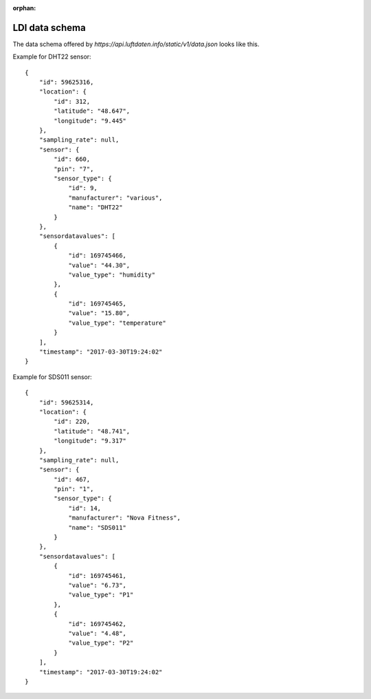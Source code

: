:orphan:

LDI data schema
===============
The data schema offered by `https://api.luftdaten.info/static/v1/data.json` looks like this.

Example for DHT22 sensor::

    {
        "id": 59625316,
        "location": {
            "id": 312,
            "latitude": "48.647",
            "longitude": "9.445"
        },
        "sampling_rate": null,
        "sensor": {
            "id": 660,
            "pin": "7",
            "sensor_type": {
                "id": 9,
                "manufacturer": "various",
                "name": "DHT22"
            }
        },
        "sensordatavalues": [
            {
                "id": 169745466,
                "value": "44.30",
                "value_type": "humidity"
            },
            {
                "id": 169745465,
                "value": "15.80",
                "value_type": "temperature"
            }
        ],
        "timestamp": "2017-03-30T19:24:02"
    }

Example for SDS011 sensor::

    {
        "id": 59625314,
        "location": {
            "id": 220,
            "latitude": "48.741",
            "longitude": "9.317"
        },
        "sampling_rate": null,
        "sensor": {
            "id": 467,
            "pin": "1",
            "sensor_type": {
                "id": 14,
                "manufacturer": "Nova Fitness",
                "name": "SDS011"
            }
        },
        "sensordatavalues": [
            {
                "id": 169745461,
                "value": "6.73",
                "value_type": "P1"
            },
            {
                "id": 169745462,
                "value": "4.48",
                "value_type": "P2"
            }
        ],
        "timestamp": "2017-03-30T19:24:02"
    }

